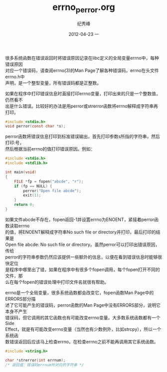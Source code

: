 # -*- coding:utf-8-unix -*-
#+LANGUAGE:  zh
#+TITLE:     errno_perror.org
#+AUTHOR:    纪秀峰
#+EMAIL:     jixiuf@gmail.com
#+DATE:     2012-04-23 一
#+DESCRIPTION:errno_perror.org
#+KEYWORDS: C
#+OPTIONS:   H:2 num:nil toc:t \n:t @:t ::t |:t ^:nil -:t f:t *:t <:t
#+OPTIONS:   TeX:t LaTeX:t skip:nil d:nil todo:t pri:nil
#+TAGS: :C:
很多系统函数在错误返回时将错误原因记录在libc定义的全局变量errno中，每种错误原因
对应一个错误码，请查阅errno(3)的Man Page了解各种错误码，errno在头文件errno.h中
声明，是一个整型变量，所有错误码都是正整数。

如果在程序中打印错误信息时直接打印errno变量，打印出来的只是一个整数值，仍然看不
出是什么错误。比较好的办法是用perror或strerror函数将errno解释成字符串再打印。
#+BEGIN_SRC c
#include <stdio.h>
void perror(const char *s);
#+END_SRC
perror函数将错误信息打印到标准错误输出，首先打印参数s所指的字符串，然后打印:号，
然后根据当前errno的值打印错误原因。例如：
#+BEGIN_SRC c
#include <stdio.h>
#include <stdlib.h>

int main(void)
{
    FILE *fp = fopen("abcde", "r");
    if (fp == NULL) {
        perror("Open file abcde");
        exit(1);
    }
    return 0;
}
#+END_SRC
如果文件abcde不存在，fopen返回-1并设置errno为ENOENT，紧接着perror函数读取errno
的值，将ENOENT解释成字符串No such file or directory并打印，最后打印的结果是
Open file abcde: No such file or directory。虽然perror可以打印出错误原因，传给
perror的字符串参数仍然应该提供一些额外的信息，以便在看到错误信息时能够很快定位
是程序中哪里出了错，如果在程序中有很多个fopen调用，每个fopen打开不同的文件，那
么在每个fopen的错误处理中打印文件名就很有帮助。

errno是一个全局变量，很多系统函数都会改变它，fopen函数Man Page中的ERRORS部分描
述了它可能产生的错误码，perror函数的Man Page中没有ERRORS部分，说明它本身不产生
错误码，但它调用的其它函数也有可能改变errno变量。大多数系统函数都有一个Side
Effect，就是有可能改变errno变量（当然也有少数例外，比如strcpy），所以一个系统函
数错误返回后应该马上检查errno，在检查errno之前不能再调用其它系统函数。
#+BEGIN_SRC c
  #include <string.h>

  char *strerror(int errnum);
  /* 返回值：错误码errnum所对应的字符串 */
#+END_SRC
